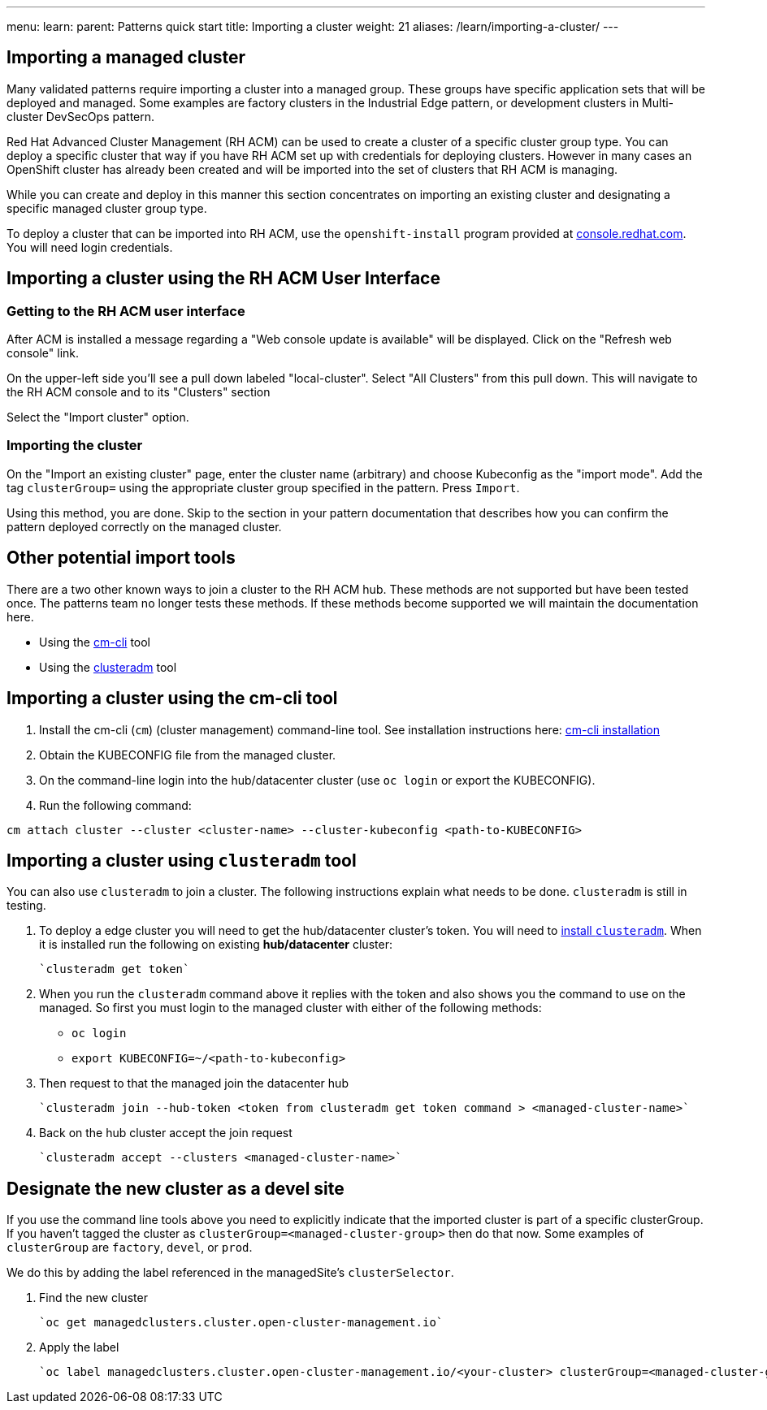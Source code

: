 ---
menu:
  learn:
    parent: Patterns quick start
title: Importing a cluster
weight: 21
aliases: /learn/importing-a-cluster/
---

:toc:

== Importing a managed cluster

Many validated patterns require importing a cluster into a managed group. These groups have specific application sets that will be deployed and managed. Some examples are factory clusters in the Industrial Edge pattern, or development clusters in Multi-cluster DevSecOps pattern. 

Red Hat Advanced Cluster Management (RH ACM) can be used to create a cluster of a specific cluster group type. You can deploy a specific cluster that way if you have RH ACM set up with credentials for deploying clusters. However in many cases an OpenShift cluster has already been created and will be imported into the set of clusters that RH ACM is managing.

While you can create and deploy in this manner this section concentrates on importing an existing cluster and designating a specific managed cluster group type.

To deploy a cluster that can be imported into RH ACM, use the `openshift-install` program provided at https://console.redhat.com/openshift/create[console.redhat.com]. You will need login credentials. 

== Importing a cluster using the RH ACM User Interface

=== Getting to the RH ACM user interface

After ACM is installed a message regarding a "Web console update is available" will be displayed. Click on the "Refresh web console" link.

On the upper-left side you'll see a pull down labeled "local-cluster". Select "All Clusters" from this pull down. This will navigate to the RH ACM console and to its "Clusters" section

Select the "Import cluster" option.

=== Importing the cluster

On the "Import an existing cluster" page, enter the cluster name (arbitrary) and choose Kubeconfig as the "import mode". Add the tag `clusterGroup=` using the appropriate cluster group specified in the pattern. Press `Import`.

Using this method, you are done. Skip to the section in your pattern documentation that describes how you can confirm the pattern deployed correctly on the managed cluster.

== Other potential import tools

There are a two other known ways to join a cluster to the RH ACM hub. These methods are not supported but have been tested once. The patterns team no longer tests these methods. If these methods become supported we will maintain the documentation here. 

* Using the link:https://github.com/stolostron/cm-cli[cm-cli] tool
* Using the link:https://github.com/open-cluster-management-io/clusteradm[clusteradm] tool

== Importing a cluster using the cm-cli tool

. Install the cm-cli (`cm`) (cluster management) command-line tool. See installation instructions here: https://github.com/open-cluster-management/cm-cli/#installation[cm-cli installation]

. Obtain the KUBECONFIG file from the managed cluster.

. On the command-line login into the hub/datacenter cluster (use `oc login` or export the KUBECONFIG).

. Run the following command:

```sh
cm attach cluster --cluster <cluster-name> --cluster-kubeconfig <path-to-KUBECONFIG>
```

== Importing a cluster using `clusteradm` tool

You can also use `clusteradm` to join a cluster. The following instructions explain what needs to be done. `clusteradm` is still in testing.

. To deploy a edge cluster you will need to get the hub/datacenter cluster's token. You will need to https://github.com/open-cluster-management-io/clusteradm#install-the-clusteradm-command-line[install `clusteradm`]. When it is installed run the following on existing *hub/datacenter* cluster:

   `clusteradm get token`

. When you run the `clusteradm` command above it replies with the token and also shows you the command to use on the managed. So first you must login to the managed cluster with either of the following methods:

   * `oc login`

   * `export KUBECONFIG=~/<path-to-kubeconfig>`

. Then request to that the managed join the datacenter hub

   `clusteradm join --hub-token <token from clusteradm get token command > <managed-cluster-name>`

. Back on the hub cluster accept the join request

   `clusteradm accept --clusters <managed-cluster-name>`

== Designate the new cluster as a devel site

If you use the command line tools above you need to explicitly indicate that the imported cluster is part of a specific clusterGroup. If you haven't tagged the cluster as `clusterGroup=<managed-cluster-group>` then do that now. Some examples of `clusterGroup` are `factory`, `devel`, or `prod`.

We do this by adding the label referenced in the managedSite's `clusterSelector`.

1. Find the new cluster

   `oc get managedclusters.cluster.open-cluster-management.io`

1. Apply the label

   `oc label managedclusters.cluster.open-cluster-management.io/<your-cluster> clusterGroup=<managed-cluster-group>`
